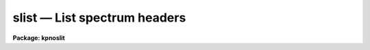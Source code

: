 .. _slist:

slist — List spectrum headers
=============================

**Package: kpnoslit**

.. raw:: html

  <H3>Name</H3>
  <! BeginSection: 'NAME'>
  <UL>
  slist1d -- List spectral header information
  </UL>
  <! EndSection:   'NAME'>
  <H3>Usage</H3>
  <! BeginSection: 'USAGE'>
  <UL>
  slist1d input records
  </UL>
  <! EndSection:   'USAGE'>
  <H3>Parameters</H3>
  <! BeginSection: 'PARAMETERS'>
  <UL>
  <DL>
  <DT><B>input</B></DT>
  <! Sec='PARAMETERS' Level=0 Label='input' Line='input'>
  <DD>The image root name for the spectra to be listed.
  </DD>
  </DL>
  <DL>
  <DT><B>records</B></DT>
  <! Sec='PARAMETERS' Level=0 Label='records' Line='records'>
  <DD>The record string for the spectra to be listed. The records will be appended
  to the root name to form image names of the type "<TT>root.xxxx</TT>".
  </DD>
  </DL>
  <DL>
  <DT><B>long_header = no</B></DT>
  <! Sec='PARAMETERS' Level=0 Label='long_header' Line='long_header = no'>
  <DD>If set to yes, then a complete listing of the header elements
  is given. If set to no, then a single line per spectrum is given which lists
  in the following order: the image name, object or sky spectrum, exposure
  time, spectrum length, and image title.
  </DD>
  </DL>
  </UL>
  <! EndSection:   'PARAMETERS'>
  <H3>Description</H3>
  <! BeginSection: 'DESCRIPTION'>
  <UL>
  Each spectrum in the list implied by the root name and the record string
  is opened and the header is read. The pixel file is not accessed in order
  to save time. The header listing is directed to STDOUT and may be
  redirected for printing.
  <P>
  A warning message is issued if
  a requested image is not found, but otherwise proceeds.
  </UL>
  <! EndSection:   'DESCRIPTION'>
  <H3>Examples</H3>
  <! BeginSection: 'EXAMPLES'>
  <UL>
  The following example lists 8 spectral headers in long form on the printer:
  <P>
  <PRE>
  	cl&gt; slist1d nite1 1001-1008 | lprint
  </PRE>
  <P>
  The next example lists the same spectral headers but in short form
  on the terminal
  <P>
  <PRE>
  	cl&gt; slist1d nite1 1001-1008 long-
  </PRE>
  </UL>
  <! EndSection:   'EXAMPLES'>
  <H3>Revisions</H3>
  <! BeginSection: 'REVISIONS'>
  <UL>
  <DL>
  <DT><B>SLIST1D V2.10</B></DT>
  <! Sec='REVISIONS' Level=0 Label='SLIST1D' Line='SLIST1D V2.10'>
  <DD>This task is the same as V2.9 <B>slist</B> and applies only to the older
  IRS/IIDS record extension spectra.  In V2.10 <B>slist</B>
  has been revised for multiaperture spectra.
  </DD>
  </DL>
  </UL>
  <! EndSection:   'REVISIONS'>
  <H3>Bugs</H3>
  <! BeginSection: 'BUGS'>
  <UL>
  SLIST1D does not inform the user if the pixel file can or cannot be read.
  </UL>
  <! EndSection:   'BUGS'>
  <H3>See also</H3>
  <! BeginSection: 'SEE ALSO'>
  <UL>
  slist, imheader
  </UL>
  <! EndSection:    'SEE ALSO'>
  
  <! Contents: 'NAME' 'USAGE' 'PARAMETERS' 'DESCRIPTION' 'EXAMPLES' 'REVISIONS' 'BUGS' 'SEE ALSO'  >
  
